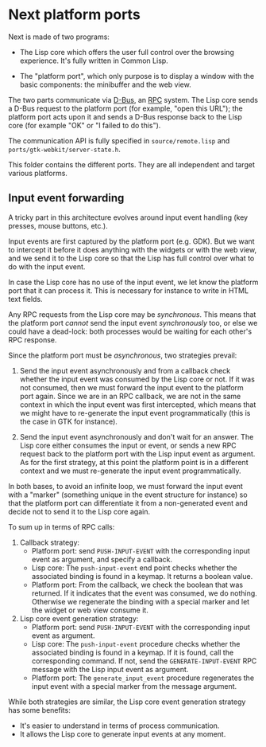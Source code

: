* Next platform ports

Next is made of two programs:

- The Lisp core which offers the user full control over the browsing experience.
  It's fully written in Common Lisp.

- The "platform port", which only purpose is to display a window with the basic
  components: the minibuffer and the web view.

The two parts communicate via [[http://www.freedesktop.org/wiki/Software/dbus][D-Bus]], an [[https://en.wikipedia.org/wiki/Remote_procedure_call][RPC]] system.  The Lisp core sends a D-Bus
request to the platform port (for example, "open this URL"); the platform port
acts upon it and sends a D-Bus response back to the Lisp core (for example "OK"
or "I failed to do this").

The communication API is fully specified in =source/remote.lisp= and
=ports/gtk-webkit/server-state.h=.

This folder contains the different ports.  They are all independent and target
various platforms.

** Input event forwarding

A tricky part in this architecture evolves around input event handling (key
presses, mouse buttons, etc.).

Input events are first captured by the platform port (e.g. GDK).  But we want to
intercept it before it does anything with the widgets or with the web view, and
we send it to the Lisp core so that the Lisp has full control over what to do
with the input event.

In case the Lisp core has no use of the input event, we let know the platform
port that it can process it.  This is necessary for instance to write in HTML
text fields.

Any RPC requests from the Lisp core may be /synchronous/.  This means that the
platform port /cannot/ send the input event /synchronously/ too, or else we
could have a dead-lock: both processes would be waiting for each other's RPC
response.

Since the platform port must be /asynchronous/, two strategies prevail:

1. Send the input event asynchronously and from a callback check whether the
   input event was consumed by the Lisp core or not.  If it was not consumed,
   then we must forward the input event to the platform port again.
   Since we are in an RPC callback, we are not in the same context in which
   the input event was first intercepted, which means that we might have to
   re-generate the input event programmatically (this is the case in GTK for instance).

2. Send the input event asynchronously and don't wait for an answer.  The Lisp
   core either consumes the input or event, or sends a new RPC request back
   to the platform port with the Lisp input event as argument.
   As for the first strategy, at this point the platform point is in a different
   context and we must re-generate the input event programmatically.

In both bases, to avoid an infinite loop, we must forward the input event with a
"marker" (something unique in the event structure for instance) so that the
platform port can differentiate it from a non-generated event and decide not to
send it to the Lisp core again.

To sum up in terms of RPC calls:

1. Callback strategy:
   - Platform port: send =PUSH-INPUT-EVENT= with the corresponding input event as
     argument, and specify a callback.
   - Lisp core: The ~push-input-event~ end point checks whether the associated
     binding is found in a keymap.  It returns a boolean value.
   - Platform port: From the callback, we check the boolean that was returned.
     If it indicates that the event was consumed, we do nothing.  Otherwise we
     regenerate the binding with a special marker and let the widget or web view
     consume it.

2. Lisp core event generation strategy:
   - Platform port: send =PUSH-INPUT-EVENT= with the corresponding input event as
     argument.
   - Lisp core: The ~push-input-event~ procedure checks whether the associated
     binding is found in a keymap.  If it is found, call the corresponding
     command.  If not, send the =GENERATE-INPUT-EVENT= RPC message with the
     Lisp input event as argument.
   - Platform port: The ~generate_input_event~ procedure
     regenerates the input event with a special marker from the message
     argument.

While both strategies are similar, the Lisp core event generation strategy has
some benefits:

- It's easier to understand in terms of process communication.
- It allows the Lisp core to generate input events at any moment.
